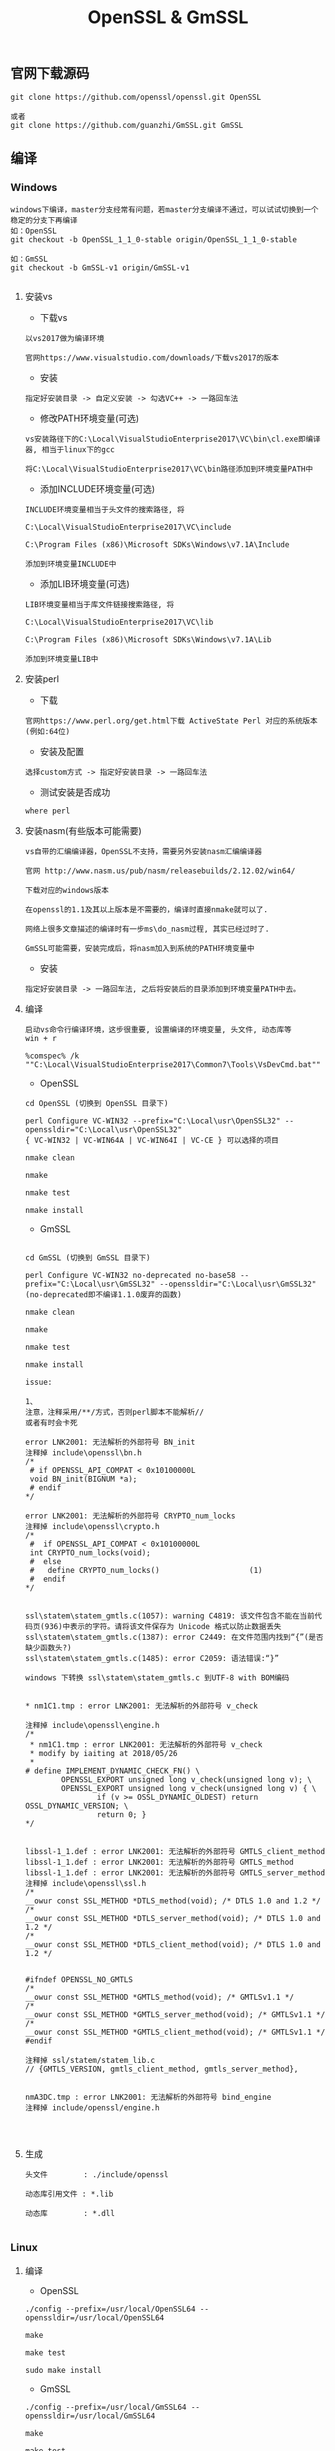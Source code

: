 #+TITLE:  OpenSSL & GmSSL
#+HTML_HEAD: <link rel="stylesheet" type="text/css" href="../style/my-org-worg.css"/>

** 官网下载源码
#+BEGIN_EXAMPLE
git clone https://github.com/openssl/openssl.git OpenSSL

或者
git clone https://github.com/guanzhi/GmSSL.git GmSSL
#+END_EXAMPLE




** 编译


*** Windows
#+BEGIN_EXAMPLE
windows下编译，master分支经常有问题，若master分支编译不通过，可以试试切换到一个稳定的分支下再编译
如：OpenSSL
git checkout -b OpenSSL_1_1_0-stable origin/OpenSSL_1_1_0-stable

如：GmSSL
git checkout -b GmSSL-v1 origin/GmSSL-v1

#+END_EXAMPLE

**** 安装vs
+ 下载vs
#+BEGIN_EXAMPLE
以vs2017做为编译环境

官网https://www.visualstudio.com/downloads/下载vs2017的版本
#+END_EXAMPLE

+ 安装
#+BEGIN_EXAMPLE
指定好安装目录 -> 自定义安装 -> 勾选VC++ -> 一路回车法
#+END_EXAMPLE

+ 修改PATH环境变量(可选)
#+BEGIN_EXAMPLE
vs安装路径下的C:\Local\VisualStudioEnterprise2017\VC\bin\cl.exe即编译器, 相当于linux下的gcc

将C:\Local\VisualStudioEnterprise2017\VC\bin路径添加到环境变量PATH中
#+END_EXAMPLE

+ 添加INCLUDE环境变量(可选)
#+BEGIN_EXAMPLE
INCLUDE环境变量相当于头文件的搜索路径, 将

C:\Local\VisualStudioEnterprise2017\VC\include

C:\Program Files (x86)\Microsoft SDKs\Windows\v7.1A\Include

添加到环境变量INCLUDE中
#+END_EXAMPLE

+ 添加LIB环境变量(可选)
#+BEGIN_EXAMPLE
LIB环境变量相当于库文件链接搜索路径, 将

C:\Local\VisualStudioEnterprise2017\VC\lib

C:\Program Files (x86)\Microsoft SDKs\Windows\v7.1A\Lib

添加到环境变量LIB中
#+END_EXAMPLE



**** 安装perl
+ 下载
#+BEGIN_EXAMPLE
官网https://www.perl.org/get.html下载 ActiveState Perl 对应的系统版本(例如:64位)
#+END_EXAMPLE

+ 安装及配置
#+BEGIN_EXAMPLE
选择custom方式 -> 指定好安装目录 -> 一路回车法
#+END_EXAMPLE

+ 测试安装是否成功
#+BEGIN_EXAMPLE
where perl
#+END_EXAMPLE



**** 安装nasm(有些版本可能需要)
#+BEGIN_EXAMPLE
vs自带的汇编编译器，OpenSSL不支持，需要另外安装nasm汇编编译器

官网 http://www.nasm.us/pub/nasm/releasebuilds/2.12.02/win64/

下载对应的windows版本

在openssl的1.1及其以上版本是不需要的，编译时直接nmake就可以了.

网络上很多文章描述的编译时有一步ms\do_nasm过程, 其实已经过时了.

GmSSL可能需要，安装完成后，将nasm加入到系统的PATH环境变量中
#+END_EXAMPLE

+ 安装
#+BEGIN_EXAMPLE
指定好安装目录 -> 一路回车法, 之后将安装后的目录添加到环境变量PATH中去。
#+END_EXAMPLE



**** 编译
#+BEGIN_EXAMPLE
启动vs命令行编译环境，这步很重要, 设置编译的环境变量, 头文件, 动态库等
win + r

%comspec% /k ""C:\Local\VisualStudioEnterprise2017\Common7\Tools\VsDevCmd.bat""
#+END_EXAMPLE

+ OpenSSL
#+BEGIN_EXAMPLE
cd OpenSSL (切换到 OpenSSL 目录下)

perl Configure VC-WIN32 --prefix="C:\Local\usr\OpenSSL32" --openssldir="C:\Local\usr\OpenSSL32"
{ VC-WIN32 | VC-WIN64A | VC-WIN64I | VC-CE } 可以选择的项目

nmake clean

nmake

nmake test

nmake install
#+END_EXAMPLE

+ GmSSL
#+BEGIN_EXAMPLE

cd GmSSL (切换到 GmSSL 目录下)

perl Configure VC-WIN32 no-deprecated no-base58 --prefix="C:\Local\usr\GmSSL32" --openssldir="C:\Local\usr\GmSSL32"
(no-deprecated即不编译1.1.0废弃的函数)

nmake clean

nmake

nmake test

nmake install

issue:

1、
注意，注释采用/**/方式，否则perl脚本不能解析//
或者有时会卡死

error LNK2001: 无法解析的外部符号 BN_init
注释掉 include\openssl\bn.h
/*
 # if OPENSSL_API_COMPAT < 0x10100000L
 void BN_init(BIGNUM *a);
 # endif
*/

error LNK2001: 无法解析的外部符号 CRYPTO_num_locks
注释掉 include\openssl\crypto.h
/*
 #  if OPENSSL_API_COMPAT < 0x10100000L
 int CRYPTO_num_locks(void);
 #  else
 #   define CRYPTO_num_locks()                    (1)
 #  endif
*/


ssl\statem\statem_gmtls.c(1057): warning C4819: 该文件包含不能在当前代码页(936)中表示的字符。请将该文件保存为 Unicode 格式以防止数据丢失
ssl\statem\statem_gmtls.c(1387): error C2449: 在文件范围内找到“{”(是否缺少函数头?)
ssl\statem\statem_gmtls.c(1485): error C2059: 语法错误:“}”

windows 下转换 ssl\statem\statem_gmtls.c 到UTF-8 with BOM编码


* nm1C1.tmp : error LNK2001: 无法解析的外部符号 v_check

注释掉 include\openssl\engine.h
/*
 * nm1C1.tmp : error LNK2001: 无法解析的外部符号 v_check
 * modify by iaiting at 2018/05/26
 * 
# define IMPLEMENT_DYNAMIC_CHECK_FN() \
        OPENSSL_EXPORT unsigned long v_check(unsigned long v); \
        OPENSSL_EXPORT unsigned long v_check(unsigned long v) { \
                if (v >= OSSL_DYNAMIC_OLDEST) return OSSL_DYNAMIC_VERSION; \
                return 0; }
*/


libssl-1_1.def : error LNK2001: 无法解析的外部符号 GMTLS_client_method
libssl-1_1.def : error LNK2001: 无法解析的外部符号 GMTLS_method
libssl-1_1.def : error LNK2001: 无法解析的外部符号 GMTLS_server_method
注释掉 include\openssl\ssl.h
/*
__owur const SSL_METHOD *DTLS_method(void); /* DTLS 1.0 and 1.2 */
/*
__owur const SSL_METHOD *DTLS_server_method(void); /* DTLS 1.0 and 1.2 */
/*
__owur const SSL_METHOD *DTLS_client_method(void); /* DTLS 1.0 and 1.2 */


#ifndef OPENSSL_NO_GMTLS
/*
__owur const SSL_METHOD *GMTLS_method(void); /* GMTLSv1.1 */
/*
__owur const SSL_METHOD *GMTLS_server_method(void); /* GMTLSv1.1 */
/*
__owur const SSL_METHOD *GMTLS_client_method(void); /* GMTLSv1.1 */
#endif

注释掉 ssl/statem/statem_lib.c
// {GMTLS_VERSION, gmtls_client_method, gmtls_server_method},


nmA3DC.tmp : error LNK2001: 无法解析的外部符号 bind_engine
注释掉 include/openssl/engine.h



#+END_EXAMPLE



**** 生成
#+BEGIN_EXAMPLE
头文件        : ./include/openssl

动态库引用文件 : *.lib            

动态库        : *.dll

#+END_EXAMPLE






*** Linux

**** 编译

+ OpenSSL
#+BEGIN_EXAMPLE
./config --prefix=/usr/local/OpenSSL64 --openssldir=/usr/local/OpenSSL64

make

make test

sudo make install
#+END_EXAMPLE

+ GmSSL
#+BEGIN_EXAMPLE
./config --prefix=/usr/local/GmSSL64 --openssldir=/usr/local/GmSSL64

make

make test

sudo make install
#+END_EXAMPLE


**** 修改环境变量
#+BEGIN_EXAMPLE
ldd /usr/local/OpenSSL64/lib/libssl.so
➜  ~ ldd /usr/local/OpenSSL64/lib/libssl.so
        linux-vdso.so.1 =>  (0x00007fff46c16000)
        libcrypto.so.1.1 => not found
export LD_LIBRARY_PATH=/usr/local/OpenSSL64/lib   //否则libcrypto.so.1.1 => not found
#+END_EXAMPLE



